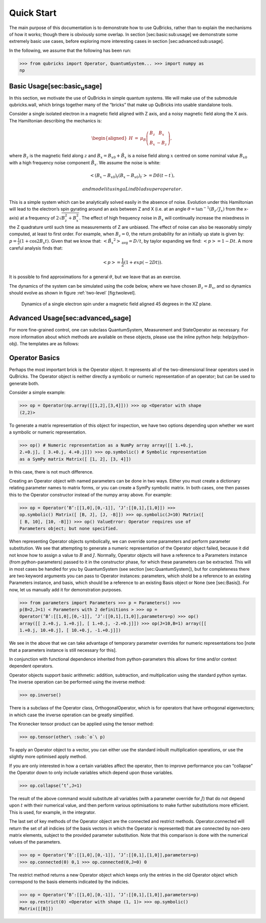 Quick Start
===========

The main purpose of this documentation is to demonstrate how to use
QuBricks, rather than to explain the mechanisms of how it works; though
there is obviously some overlap. In section [sec:basic:sub:`u`\ sage] we
demonstrate some extremely basic use cases, before exploring more
interesting cases in section [sec:advanced:sub:`u`\ sage].

In the following, we assume that the following has been run:

>>> from qubricks import Operator, QuantumSystem... >>> import numpy as
np

Basic Usage[sec:basic\ :sub:`u`\ sage]
--------------------------------------

In this section, we motivate the use of QuBricks in simple quantum
systems. We will make use of the submodule qubricks.wall, which brings
together many of the “bricks” that make up QuBricks into usable
standalone tools.

Consider a single isolated electron in a magnetic field aligned with Z
axis, and a noisy magnetic field along the X axis. The Hamiltonian
describing the mechanics is:

.. math::

   \begin{aligned}
   H & = & \mu_B \left(\begin{array}{cc}
   B_z & B_x\\
   B_x & -B_z
   \end{array}\right),\end{aligned}

where :math:`B_z` is the magnetic field along :math:`z` and
:math:`B_x= B_{x0} + \tilde{B_x}` is a noise field along :math:`x`
centred on some nominal value :math:`B_{x0}` with a high frequency noise
component :math:`\tilde{B_x}`. We assume the noise is white:

.. math:: \left< (B_x-B_{x0})_{t} (B_x-B_{x0})_{t^\prime} \right> = D\delta(t-t^\prime),

 and model it using a Lindblad superoperator.

This is a simple system which can be analytically solved easily in the
absence of noise. Evolution under this Hamiltonian will lead to the
electron’s spin gyrating around an axis between Z and X (i.e. at an
angle :math:`\theta = \tan^{-1}(B_z/J_x)` from the x-axis) at a
frequency of :math:`2\sqrt{B_z^2 + B_x^2}`. The effect of high frequency
noise in :math:`B_x` will continually increase the mixedness in the Z
quadrature until such time as measurements of Z are unbiased. The effect
of noise can also be reasonably simply computed, at least to first
order. For example, when :math:`B_z=0`, the return probability for an
initially up state is given by:
:math:`p = \frac{1}{2}(1+\cos{2B_{x}t})`. Given that we know that:
:math:`\left< \tilde{B_{x}}^2 \right>_{\textrm{avg}} = D/t`, by taylor
expanding we find: :math:`\left<p\right> = 1 - Dt`. A more careful
analysis finds that:

.. math:: \left<p\right> = \frac{1}{2}(1+exp(-2Dt)) .

It is possible to find approximations for a general :math:`\theta`, but
we leave that as an exercise.

The dynamics of the system can be simulated using the code below, where
we have chosen :math:`B_z = B_x`, and so dynamics should evolve as shown
in figure :ref:`two-level` [fig:twolevel].

.. image:: _static/results.pdf

.. _two-level:
.. figure:: _static/twolevel.pdf

   Dynamics of a single electron spin under a magnetic field aligned 45
   degrees in the XZ plane.



Advanced Usage[sec:advanced\ :sub:`u`\ sage]
--------------------------------------------

For more fine-grained control, one can subclass QuantumSystem,
Measurement and StateOperator as necessary. For more information about
which methods are available on these objects, please use the inline
python help: help(python-obj). The templates are as follows:


Operator Basics
---------------

Perhaps the most important brick is the Operator object. It represents
all of the two-dimensional linear operators used in QuBricks. The
Operator object is neither directly a symbolic or numeric representation
of an operator; but can be used to generate both.

Consider a simple example:

>>> op = Operator(np.array([[1,2],[3,4]])) >>> op <Operator with shape
(2,2)>

To generate a matrix representation of this object for inspection, we
have two options depending upon whether we want a symbolic or numeric
representation.

>>> op() # Numeric representation as a NumPy array array([[ 1.+0.j,
2.+0.j], [ 3.+0.j, 4.+0.j]]) >>> op.symbolic() # Symbolic representation
as a SymPy matrix Matrix([ [1, 2], [3, 4]])

In this case, there is not much difference.

Creating an Operator object with named parameters can be done in two
ways. Either you must create a dictionary relating parameter names to
matrix forms, or you can create a SymPy symbolic matrix. In both cases,
one then passes this to the Operator constructor instead of the numpy
array above. For example:

>>> op = Operator(’B’:[[1,0],[0,-1]], ’J’:[[0,1],[1,0]]) >>>
op.symbolic() Matrix([ [B, J], [J, -B]]) >>> op.symbolic(J=10) Matrix([
[ B, 10], [10, -B]]) >>> op() ValueError: Operator requires use of
Parameters object; but none specified.

When representing Operator objects symbolically, we can override some
parameters and perform parameter substitution. We see that attempting to
generate a numeric representation of the Operator object failed, because
it did not know how to assign a value to :math:`B` and :math:`J`.
Normally, Operator objects will have a reference to a Parameters
instance (from python-parameters) passed to it in the constructor phase,
for which these parameters can be extracted. This will in most cases be
handled for you by QuantumSystem (see section [sec:QuantumSystem]), but
for completeness there are two keyword arguments you can pass to
Operator instances: parameters, which shold be a reference to an
existing Parameters instance, and basis, which should be a reference to
an existing Basis object or None (see [sec:Basis]). For now, let us
manually add it for demonstration purposes.

>>> from parameters import Parameters >>> p = Parameters() >>>
p(B=2,J=1) < Parameters with 2 definitions > >>> op =
Operator(’B’:[[1,0],[0,-1]], ’J’:[[0,1],[1,0]],parameters=p) >>> op()
array([[ 2.+0.j, 1.+0.j], [ 1.+0.j, -2.+0.j]]) >>> op(J=10,B=1) array([[
1.+0.j, 10.+0.j], [ 10.+0.j, -1.+0.j]])

We see in the above that we can take advantage of temporary parameter
overrides for numeric representations too [note that a parameters
instance is still necessary for this].

In conjunction with functional dependence inherited from
python-parameters this allows for time and/or context dependent
operators.

Operator objects support basic arithmetic: addition, subtraction, and
multiplication using the standard python syntax. The inverse operation
can be performed using the inverse method:

>>> op.inverse()

There is a subclass of the Operator class, OrthogonalOperator, which is
for operators that have orthogonal eigenvectors; in which case the
inverse operation can be greatly simplified.

The Kronecker tensor product can be applied using the tensor method:

>>> op.tensor(other\ :sub:`o`\ p)

To apply an Operator object to a vector, you can either use the standard
inbuilt multiplication operations, or use the slightly more optimised
apply method.

If you are only interested in how a certain variables affect the
operator, then to improve performance you can “collapse” the Operator
down to only include variables which depend upon those variables.

>>> op.collapse(’t’,J=1)

The result of the above command would substitute all variables (with a
parameter override for :math:`J`) that do not depend upon :math:`t` with
their numerical value, and then perform various optimisations to make
further substitutions more efficient. This is used, for example, in the
integrator.

The last set of key methods of the Operator object are the connected and
restrict methods. Operator.connected will return the set of all indicies
(of the basis vectors in which the Operator is represented) that are
connected by non-zero matrix elements, subject to the provided parameter
substitution. Note that this comparison is done with the numerical
values of the parameters.

>>> op = Operator(’B’:[[1,0],[0,-1]], ’J’:[[0,1],[1,0]],parameters=p)
>>> op.connected(0) 0,1 >>> op.connected(0,J=0) 0

The restrict method returns a new Operator object which keeps only the
entries in the old Operator object which correspond to the basis
elements indicated by the indicies.

>>> op = Operator(’B’:[[1,0],[0,-1]], ’J’:[[0,1],[1,0]],parameters=p)
>>> op.restrict(0) <Operator with shape (1, 1)> >>> op.symbolic()
Matrix([[B]])

